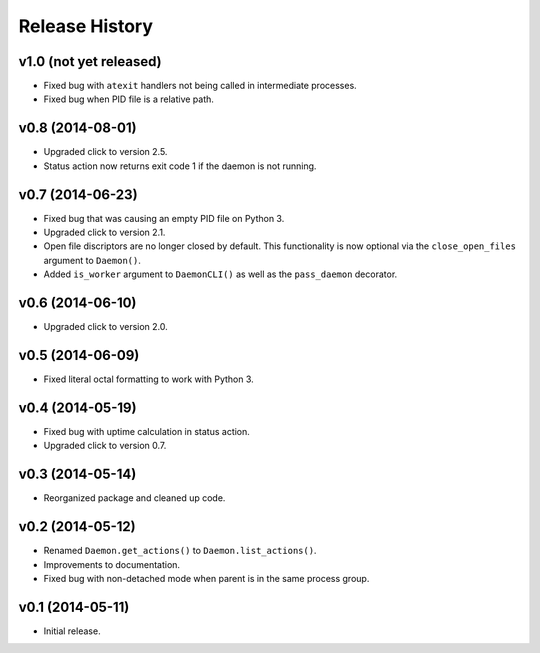 Release History
===============

v1.0 (not yet released)
-----------------------

* Fixed bug with ``atexit`` handlers not being called in intermediate processes.
* Fixed bug when PID file is a relative path.

v0.8 (2014-08-01)
-----------------

* Upgraded click to version 2.5.
* Status action now returns exit code 1 if the daemon is not running.

v0.7 (2014-06-23)
-----------------

* Fixed bug that was causing an empty PID file on Python 3.
* Upgraded click to version 2.1.
* Open file discriptors are no longer closed by default. This functionality is now optional via the
  ``close_open_files`` argument to ``Daemon()``.
* Added ``is_worker`` argument to ``DaemonCLI()`` as well as the ``pass_daemon`` decorator.

v0.6 (2014-06-10)
-----------------

* Upgraded click to version 2.0.

v0.5 (2014-06-09)
-----------------

* Fixed literal octal formatting to work with Python 3.

v0.4 (2014-05-19)
-----------------

* Fixed bug with uptime calculation in status action.
* Upgraded click to version 0.7.

v0.3 (2014-05-14)
-----------------

* Reorganized package and cleaned up code.

v0.2 (2014-05-12)
-----------------

* Renamed ``Daemon.get_actions()`` to ``Daemon.list_actions()``.
* Improvements to documentation.
* Fixed bug with non-detached mode when parent is in the same process group.

v0.1 (2014-05-11)
-----------------

* Initial release.

